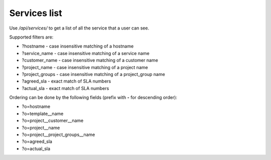 Services list
-------------

Use */api/services/* to get a list of all the service that a user can see.

Supported filters are:

- ?hostname - case insensitive matching of a hostname
- ?service_name - case insensitive matching of a service name
- ?customer_name - case insensitive matching of a customer name
- ?project_name - case insensitive matching of a project name
- ?project_groups - case insensitive matching of a project_group name
- ?agreed_sla - exact match of SLA numbers
- ?actual_sla - exact match of SLA numbers

Ordering can be done by the following fields (prefix with **-** for descending order):

- ?o=hostname
- ?o=template__name
- ?o=project__customer__name
- ?o=project__name
- ?o=project__project_groups__name
- ?o=agreed_sla
- ?o=actual_sla
